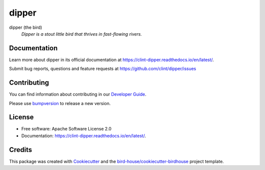 ======
dipper
======


.. image:: https://img.shields.io/pypi/v/dipper.svg
        :target: https://pypi.python.org/pypi/dipper

.. image:: https://img.shields.io/travis/clint/dipper.svg
        :target: https://travis-ci.com/clint/dipper

.. image:: https://readthedocs.org/projects/dipper/badge/?version=latest
        :target: https://dipper.readthedocs.io/en/latest/?version=latest
        :alt: Documentation Status

.. image:: https://img.shields.io/github/license/clint/dipper.svg
    :target: https://github.com/clint/dipper/blob/master/LICENSE.txt
    :alt: GitHub license

.. image:: https://badges.gitter.im/bird-house/birdhouse.svg
    :target: https://gitter.im/bird-house/birdhouse?utm_source=badge&utm_medium=badge&utm_campaign=pr-badge&utm_content=badge
    :alt: Join the chat at https://gitter.im/bird-house/birdhouse

dipper (the bird)
  *Dipper is a stout little bird that thrives in fast-flowing rivers.*


Documentation
-------------

Learn more about dipper in its official documentation at
https://clint-dipper.readthedocs.io/en/latest/.

Submit bug reports, questions and feature requests at
https://github.com/clint/dipper/issues

Contributing
------------

You can find information about contributing in our `Developer Guide`_.

Please use bumpversion_ to release a new version.


License
-------

* Free software: Apache Software License 2.0
* Documentation: https://clint-dipper.readthedocs.io/en/latest/.


Credits
-------

This package was created with Cookiecutter_ and the `bird-house/cookiecutter-birdhouse`_ project template.

.. _Cookiecutter: https://github.com/audreyr/cookiecutter
.. _`bird-house/cookiecutter-birdhouse`: https://github.com/bird-house/cookiecutter-birdhouse
.. _`Developer Guide`: https://dipper.readthedocs.io/en/latest/dev_guide.html
.. _bumpversion: https://dipper.readthedocs.io/en/latest/dev_guide.html#bump-a-new-version
